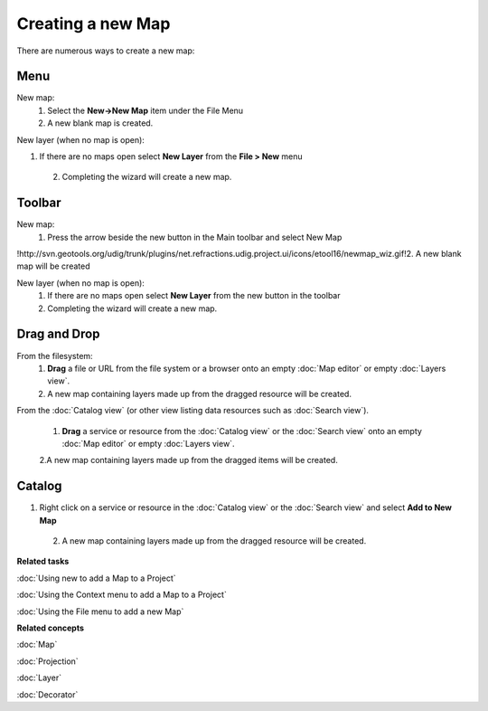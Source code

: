 Creating a new Map
##################

There are numerous ways to create a new map:

Menu
====

New map:
 1. Select the **New->New Map** item under the File Menu
 2. A new blank map is created.

New layer (when no map is open):

1. If there are no maps open select **New Layer** from the **File > New** menu
 2. Completing the wizard will create a new map.

Toolbar
=======

New map:
 1. Press the arrow beside the new button in the Main toolbar and select New Map
!http://svn.geotools.org/udig/trunk/plugins/net.refractions.udig.project.ui/icons/etool16/newmap\_wiz.gif!2.
A new blank map will be created

New layer (when no map is open):
 1. If there are no maps open select **New Layer** from the new button in the toolbar
 2. Completing the wizard will create a new map.

Drag and Drop
=============

From the filesystem:
 1. **Drag** a file or URL from the file system or a browser onto an empty :doc:`Map editor` or empty :doc:`Layers view`.
 2. A new map containing layers made up from the dragged resource will be created.

From the :doc:`Catalog view` (or other view listing data resources such as :doc:`Search view`).

 1. **Drag** a service or resource from the :doc:`Catalog view` or the :doc:`Search view` onto an empty :doc:`Map editor` or 
    empty :doc:`Layers view`.
 2.A new map containing layers made up from the dragged items will be created.

Catalog
=======

1. Right click on a service or resource in the :doc:`Catalog view` or the :doc:`Search view` and select **Add to New Map**
 2. A new map containing layers made up from the dragged resource will be created.

**Related tasks**

:doc:`Using new to add a Map to a Project`

:doc:`Using the Context menu to add a Map to a Project`

:doc:`Using the File menu to add a new Map`


**Related concepts**

:doc:`Map`

:doc:`Projection`

:doc:`Layer`

:doc:`Decorator`
